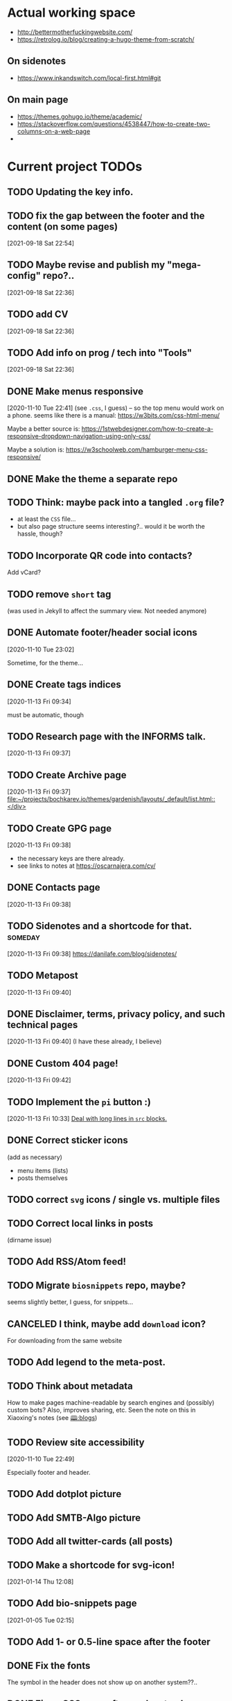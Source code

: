 * Actual working space
- http://bettermotherfuckingwebsite.com/
- https://retrolog.io/blog/creating-a-hugo-theme-from-scratch/

  
** On sidenotes
- https://www.inkandswitch.com/local-first.html#git

** On main page
- https://themes.gohugo.io/theme/academic/
- https://stackoverflow.com/questions/4538447/how-to-create-two-columns-on-a-web-page
- 
* Current project TODOs
** TODO Updating the key info.
:LOGBOOK:
CLOCK: [2022-03-11 Fri 12:21]
CLOCK: [2022-03-11 Fri 11:27]--[2022-03-11 Fri 11:32] =>  0:05
CLOCK: [2022-03-11 Fri 11:10]--[2022-03-11 Fri 11:22] =>  0:12
:END:
** TODO fix the gap between the footer and the content (on some pages)
 [2021-09-18 Sat 22:54]
** TODO Maybe revise and publish my "mega-config" repo?..
 [2021-09-18 Sat 22:36]
** TODO add CV
 [2021-09-18 Sat 22:36]
** TODO Add info on prog / tech into "Tools"
 [2021-09-18 Sat 22:36]
** DONE Make menus responsive
   CLOSED: [2021-01-13 Wed 23:03]
 [2020-11-10 Tue 22:41]
(see =.css=, I guess) -- so the top menu would work on a phone.
seems like there is a manual: https://w3bits.com/css-html-menu/

Maybe a better source is: https://1stwebdesigner.com/how-to-create-a-responsive-dropdown-navigation-using-only-css/

Maybe a solution is: https://w3schoolweb.com/hamburger-menu-css-responsive/
** DONE Make the theme a separate repo
   CLOSED: [2021-01-03 Sun 23:34]
** TODO Think: maybe pack into a tangled =.org= file?
- at least the =CSS= file...
- but also page structure seems interesting?.. would it be worth the hassle, though?
** TODO Incorporate QR code into contacts?
   Add vCard?
** TODO remove =short= tag
(was used in Jekyll to affect the summary view. Not needed anymore)

** DONE Automate footer/header social icons
   CLOSED: [2021-01-03 Sun 23:34]
 [2020-11-10 Tue 23:02]

 Sometime, for the theme...
** DONE Create tags indices
   CLOSED: [2021-01-13 Wed 23:03]
 [2020-11-13 Fri 09:34]

 must be automatic, though
** TODO Research page with the INFORMS talk.
 [2020-11-13 Fri 09:37]
** TODO Create Archive page
 [2020-11-13 Fri 09:37]
 [[file:~/projects/bochkarev.io/themes/gardenish/layouts/_default/list.html::</div>]]
** TODO Create GPG page 
 [2020-11-13 Fri 09:38]
- the necessary keys are there already.
- see links to notes at https://oscarnajera.com/cv/
** DONE Contacts page
   CLOSED: [2021-01-13 Wed 23:03]
 [2020-11-13 Fri 09:38]
** TODO Sidenotes and a shortcode for that. :someday:
 [2020-11-13 Fri 09:38]
 https://danilafe.com/blog/sidenotes/
** TODO Metapost
 [2020-11-13 Fri 09:40]
** DONE Disclaimer, terms, privacy policy, and such technical pages
   CLOSED: [2021-01-13 Wed 23:03]
 [2020-11-13 Fri 09:40]
 (I have these already, I believe)
** DONE Custom 404 page!
   CLOSED: [2021-01-13 Wed 23:03]
 [2020-11-13 Fri 09:42]
** TODO Implement the =pi= button :)
 [2020-11-13 Fri 10:33]
 [[file:~/projects/bochkarev.io/TODOs.org::*Deal with long lines in =src= blocks.][Deal with long lines in =src= blocks.]]
** DONE Correct sticker icons
   CLOSED: [2021-01-13 Wed 23:03]
(add as necessary)
- menu items (lists)
- posts themselves
** TODO correct =svg= icons / single vs. multiple files
** TODO Correct local links in posts
(dirname issue)
** TODO Add RSS/Atom feed!
** TODO Migrate =biosnippets= repo, maybe?
   seems slightly better, I guess, for snippets...
** CANCELED I think, maybe add =download= icon?
   CLOSED: [2021-01-13 Wed 23:04]
For downloading from the same website
** TODO Add legend to the meta-post.
** TODO Think about metadata
How to make pages machine-readable by search engines and (possibly) custom bots?
Also, improves sharing, etc. Seen the note on this in Xiaoxing's notes (see [[file:../../zettelkasten/20201003093034-blogs.org][🕮:blogs]]) 

** TODO Review site accessibility
 [2020-11-10 Tue 22:49]

 Especially footer and header.
** TODO Add dotplot picture
** TODO Add SMTB-Algo picture
** TODO Add all twitter-cards (all posts)
** TODO Make a shortcode for svg-icon!
 [2021-01-14 Thu 12:08]
 
** TODO Add bio-snippets page
   [2021-01-05 Tue 02:15]
** TODO Add 1- or 0.5-line space after the footer
** DONE Fix the fonts
   CLOSED: [2021-01-13 Wed 23:04]
   The symbol in the header does not show up on another system??..
** DONE Fix =ul= CSS: =<ul>= after =<p>= has too large margins/padding  :css:
   CLOSED: [2021-01-13 Wed 23:04]
** Documentation
*** front-matter parameters
    - icons
    - hidetoc
    - image (twitter-card)
** DONE Main page with photo
   CLOSED: [2020-11-24 Tue 22:56]
 [2020-11-13 Fri 09:37]

 (two cols layout)
** DONE Metadata: introduce stickers
   CLOSED: [2020-11-15 Sun 00:26]
PDF, Source, etc.

** DONE Floating TOC and such bells.
   CLOSED: [2020-11-14 Sat 23:45]
 [2020-11-13 Fri 09:38]
** DONE Deal with long lines in =src= blocks.
   CLOSED: [2020-11-14 Sat 23:21]
 [2020-11-13 Fri 10:30]
** DONE Transfer custom css classes from the previous edition
   CLOSED: [2020-11-14 Sat 23:20]
 [2020-11-13 Fri 10:34]
 Mostly dealing with images.
** DONE Tables CSS (nice one)
   CLOSED: [2020-11-14 Sat 23:20]
** DONE Source code blocks
   CLOSED: [2020-11-14 Sat 23:20]
- long lines;
- expand on hover;
- padding;
- (maybe lang name?)
** DONE Metadata block CSS
   CLOSED: [2020-11-14 Sat 22:46]
 [2020-11-13 Fri 09:36]

 Smaller fonts, gray (deaccent).
** DONE link/href icons
   CLOSED: [2020-11-14 Sat 18:04]
wikipedia, github, local, external.
** DONE Make sticky menu look better (no overlay, maybe?)
   CLOSED: [2020-11-14 Sat 18:16]
** TODO Fix =li= elements
 [2021-02-05 Fri 20:44]

 (so I don't need double newlines after a sub-list)
** TODO Fix org-babel blocks =RESULTS= CSS 
 [2021-02-05 Fri 21:03]
Add some styling
** TODO Add a blinking cursor :)
 [2021-02-06 Sat 23:50]
 [[file:~/projects/bochkarev.io/content-org/tools/ts-cmd.org::*Day I: looking around (Linux)][Day I: looking around (Linux)]]
